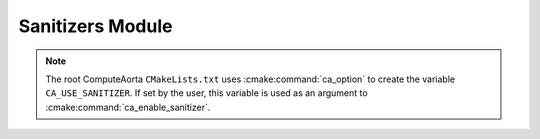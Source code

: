Sanitizers Module
=================

.. cmake-module:: ../../cmake/Sanitizers.cmake

.. note::
  The root ComputeAorta ``CMakeLists.txt`` uses :cmake:command:`ca_option` to
  create the variable ``CA_USE_SANITIZER``. If set by the user, this variable
  is used as an argument to :cmake:command:`ca_enable_sanitizer`.
